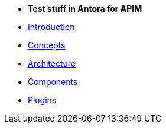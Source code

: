 * *Test stuff in Antora for APIM*

* xref:introduction.adoc[Introduction]
* xref:concepts.adoc[Concepts]
* xref:architecture.adoc[Architecture]
* xref:components.adoc[Components]
* xref:plugins.adoc[Plugins]
